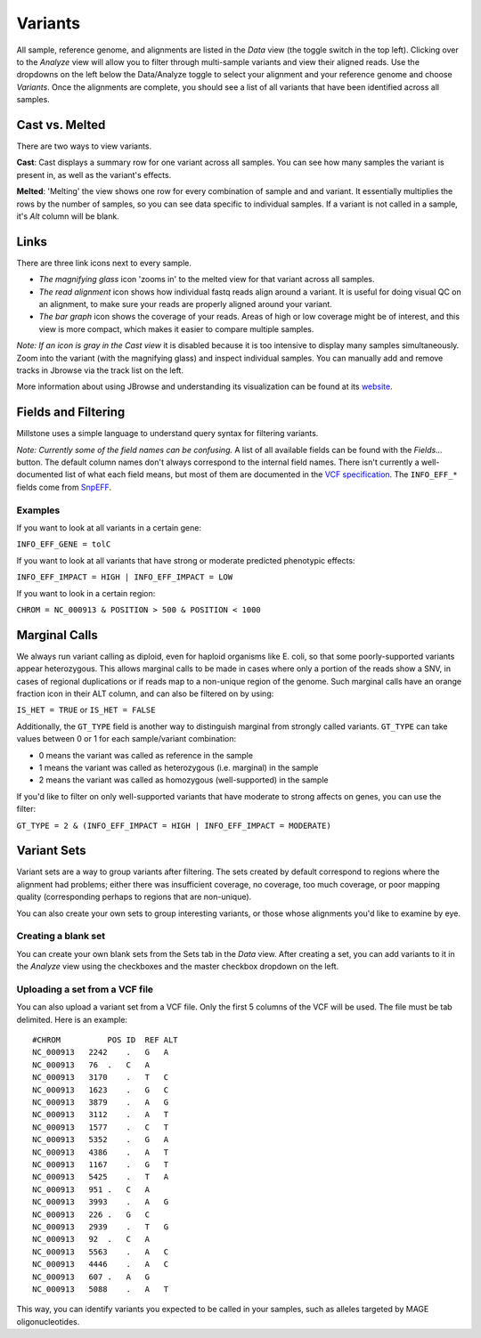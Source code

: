 ********
Variants
********

All sample, reference genome, and alignments are listed in the *Data*
view (the toggle switch in the top left). Clicking over to the *Analyze*
view will allow you to filter through multi-sample variants and view
their aligned reads. Use the dropdowns on the left below the
Data/Analyze toggle to select your alignment and your reference genome
and choose *Variants*. Once the alignments are complete, you should see
a list of all variants that have been identified across all samples.

Cast vs. Melted
---------------

There are two ways to view variants.

**Cast**: Cast displays a summary row for one variant across all
samples. You can see how many samples the variant is present in, as well
as the variant's effects.

**Melted**: 'Melting' the view shows one row for every combination of
sample and and variant. It essentially multiplies the rows by the number
of samples, so you can see data specific to individual samples. If a
variant is not called in a sample, it's *Alt* column will be blank.

Links
-----

There are three link icons next to every sample.

-  *The magnifying glass* icon 'zooms in' to the melted view for that
   variant across all samples.
-  *The read alignment* icon shows how individual fastq reads align
   around a variant. It is useful for doing visual QC on an alignment,
   to make sure your reads are properly aligned around your variant.
-  *The bar graph* icon shows the coverage of your reads. Areas of high
   or low coverage might be of interest, and this view is more compact,
   which makes it easier to compare multiple samples.

*Note: If an icon is gray in the Cast view* it is disabled because it is
too intensive to display many samples simultaneously. Zoom into the
variant (with the magnifying glass) and inspect individual samples. You
can manually add and remove tracks in Jbrowse via the track list on the
left.

More information about using JBrowse and understanding its visualization
can be found at its `website <http://jbrowse.org/>`__.

Fields and Filtering
--------------------

Millstone uses a simple language to understand query syntax for
filtering variants.

*Note: Currently some of the field names can be confusing.* A list of
all available fields can be found with the *Fields...* button. The
default column names don't always correspond to the internal field
names. There isn't currently a well-documented list of what each field
means, but most of them are documented in the `VCF
specification <http://www.1000genomes.org/wiki/Analysis/Variant%20Call%20Format/vcf-variant-call-format-version-41>`__.
The ``INFO_EFF_*`` fields come from
`SnpEFF <http://snpeff.sourceforge.net/SnpEff_manual.html#output>`__.

Examples
^^^^^^^^

If you want to look at all variants in a certain gene:

``INFO_EFF_GENE = tolC``

If you want to look at all variants that have strong or moderate
predicted phenotypic effects:

``INFO_EFF_IMPACT = HIGH | INFO_EFF_IMPACT = LOW``

If you want to look in a certain region:

``CHROM = NC_000913 & POSITION > 500 & POSITION < 1000``

Marginal Calls
--------------

We always run variant calling as diploid, even for haploid organisms
like E. coli, so that some poorly-supported variants appear
heterozygous. This allows marginal calls to be made in cases where only
a portion of the reads show a SNV, in cases of regional duplications or
if reads map to a non-unique region of the genome. Such marginal calls
have an orange fraction icon in their ALT column, and can also be
filtered on by using:

``IS_HET = TRUE`` or ``IS_HET = FALSE``

Additionally, the ``GT_TYPE`` field is another way to distinguish
marginal from strongly called variants. ``GT_TYPE`` can take values
between 0 or 1 for each sample/variant combination:

-  0 means the variant was called as reference in the sample
-  1 means the variant was called as heterozygous (i.e. marginal) in the
   sample
-  2 means the variant was called as homozygous (well-supported) in the
   sample

If you'd like to filter on only well-supported variants that have
moderate to strong affects on genes, you can use the filter:

``GT_TYPE = 2 & (INFO_EFF_IMPACT = HIGH | INFO_EFF_IMPACT = MODERATE)``

Variant Sets
------------

Variant sets are a way to group variants after filtering. The sets
created by default correspond to regions where the alignment had
problems; either there was insufficient coverage, no coverage, too much
coverage, or poor mapping quality (corresponding perhaps to regions that
are non-unique).

You can also create your own sets to group interesting variants, or
those whose alignments you'd like to examine by eye.

Creating a blank set
^^^^^^^^^^^^^^^^^^^^

You can create your own blank sets from the Sets tab in the *Data* view.
After creating a set, you can add variants to it in the *Analyze* view
using the checkboxes and the master checkbox dropdown on the left.

Uploading a set from a VCF file
^^^^^^^^^^^^^^^^^^^^^^^^^^^^^^^

You can also upload a variant set from a VCF file. Only the first 5
columns of the VCF will be used. The file must be tab delimited. Here is
an example:

::

    #CHROM          POS ID  REF ALT
    NC_000913   2242    .   G   A
    NC_000913   76  .   C   A
    NC_000913   3170    .   T   C
    NC_000913   1623    .   G   C
    NC_000913   3879    .   A   G
    NC_000913   3112    .   A   T
    NC_000913   1577    .   C   T
    NC_000913   5352    .   G   A
    NC_000913   4386    .   A   T
    NC_000913   1167    .   G   T
    NC_000913   5425    .   T   A
    NC_000913   951 .   C   A
    NC_000913   3993    .   A   G
    NC_000913   226 .   G   C
    NC_000913   2939    .   T   G
    NC_000913   92  .   C   A
    NC_000913   5563    .   A   C
    NC_000913   4446    .   A   C
    NC_000913   607 .   A   G
    NC_000913   5088    .   A   T

This way, you can identify variants you expected to be called in your
samples, such as alleles targeted by MAGE oligonucleotides.
